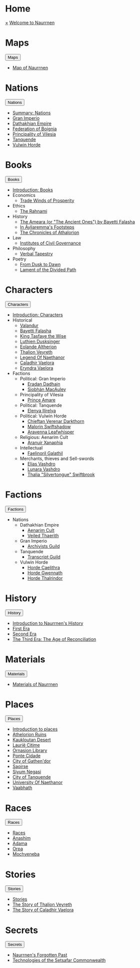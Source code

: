 * Home
:PROPERTIES:
:HTML_HEADLINE_CLASS: absent
:END:
#+HTML:    <a href="javascript:void(0)" class="closebtn" onclick="closeNav()">&times;</a>
#+HTML: <a href="/index.html" class="dropdown-btn">Welcome to Naurrnen</a>
* Maps
:PROPERTIES:
:HTML_HEADLINE_CLASS: absent
:END:
#+HTML: <button class="dropdown-btn" id="Maps">Maps
#+HTML:   <i class="fa fa-caret-down"></i>
#+HTML: </button>
#+HTML: <div class="dropdown-container">
- [[file:maps/index.org::*Map of Naurrnen][Map of Naurrnen]]
#+HTML: </div>
* Nations
:PROPERTIES:
:HTML_HEADLINE_CLASS: absent
:END:
#+HTML: <button class="dropdown-btn" id="Nations">Nations
#+HTML:   <i class="fa fa-caret-down"></i>
#+HTML: </button>
#+HTML: <div class="dropdown-container">
- [[file:nations/index.org][Summary: Nations]]
- [[file:nations/gran-imperio.org][Gran Imperio]]
- [[file:nations/dathakhian-empire.org][Dathakhian Empire]]
- [[file:nations/federation-of-boigna.org::*Federation of Boignia][Federation of Boignia]]
- [[file:nations/principality-of-vilesia.org][Principality of Vilesia]]
- [[file:nations/kingdom-of-tanquende.org][Tanquende]]
- [[file:nations/vulwin-horde.org][Vulwin Horde]]
#+HTML: </div>
* Books
:PROPERTIES:
:HTML_HEADLINE_CLASS: absent
:END:
#+HTML: <button class="dropdown-btn" id="Books">Books
#+HTML:   <i class="fa fa-caret-down"></i>
#+HTML: </button>
#+HTML: <div class="dropdown-container">
- [[file:books/index.org][Introduction: Books]]
- Economics
  - [[file:books/trade-winds-of-prosperity.org][Trade Winds of Prosperity]]
- Ethics
  - [[file:books/the-rahnami.org][The Rahnami]]
- History
  - [[file:books/the-ancient-ones.org][The Ameara (or "The Ancient Ones") by Bayetti Falasha]]
  - [[file:books/in-ayliaremmas-footsteps.org][In Áyliaremma's Footsteps]]
  - [[file:books/the-chronicles-of-athalorion.org][The Chronicles of Athalorion]]
- Law
  - [[file:books/institutes-civil-governance.org][Institutes of Civil Governance]]
- Philosophy
  - [[file:books/verbal-tapestry.org][Verbal Tapestry]]
- Poetry
  - [[file:books/from-dusk-to-dawn.org][From Dusk to Dawn]]
  - [[file:books/lament-of-the-divided-path.org][Lament of the Divided Path]]
#+HTML: </div>
* Characters
:PROPERTIES:
:HTML_HEADLINE_CLASS: absent
:END:
#+HTML: <button class="dropdown-btn" id="Characters">Characters
#+HTML:   <i class="fa fa-caret-down"></i>
#+HTML: </button>
#+HTML: <div class="dropdown-container">
- [[file:characters/index.org][Introduction: Characters]]
- Historical
  - [[file:characters/valandur.org][Valandur]]
  - [[file:characters/bayetti-falasha.org][Bayetti Falasha]]
  - [[file:characters/king-tasfaye.org][King Tasfaye the Wise]]
  - [[file:characters/luthien-dusksinger.org][Luthien Dusksinger]]
  - [[file:characters/eolande-altherion.org][Eolande Altherion]]
  - [[file:characters/thalion-veyreth.org][Thalion Veyreth]]
  - [[file:characters/legend-of-naethanor.org][Legend Of Naethanor]]
  - [[file:characters/caladhir-vaelora.org][Caladhir Vaelora]]
  - [[file:characters/eryndra-vaelora.org][Eryndra Vaelora]]
- Factions
  - Political: Gran Imperio
    - [[file:characters/eradan-dadhain.org][Eradan Dadhain]]
    - [[file:characters/siobhan-macauley.org][Siobhán MacAuley]]
  - Principality of Vilesia
    - [[file:characters/prince-amare.org][Prince Amare]]
  - Political: Tanquende
    - [[file:characters/elenya-ilirelya.org][Elenya Ilírelya]]
  - Political: Vulwin Horde
    - [[file:characters/chieftan-verenar-darkthorn.org][Chieftan Verenar Darkthorn]]
    - [[file:characters/malorin-swiftshadow.org][Malorin Swiftshadow]]
    - [[file:characters/aravenna-leafwhisper.org][Aravenna Leafwhisper]]
  - Religious: Aenarim Cult
    - [[file:characters/aranuir-xanaphia.org][Aranuir Xanaphia]]
  - Intellectual
    - [[file:characters/faelinoril-galathil.org][Faelinoril Galathil]]
  - Merchants, thieves and Sell-swords
    - [[file:characters/elias-vashdro.org][Elias Vashdro]]
    - [[file:characters/lunara-vashdro.org][Lunara Vashdro]]
    - [[file:characters/thalia-swiftbrook.org][Thalia "Silvertongue" Swiftbrook]]

#+HTML: </div>
* Factions
:PROPERTIES:
:HTML_HEADLINE_CLASS: absent
:END:
#+HTML: <button class="dropdown-btn" id="Factions">Factions
#+HTML:   <i class="fa fa-caret-down"></i>
#+HTML: </button>
#+HTML: <div class="dropdown-container">
- Nations
  - Dathakhian Empire
    - [[file:factions/aenarim-cult.org][Aenarim Cult]]
    - [[file:factions/veiled-thaerith.org][Veiled Thaerith]]
  - Gran Imperio
    - [[file:factions/archivists-guild.org][Archivists Guild]]
  - Tanquende
    - [[file:factions/transcript-guild.org][Transcript Guild]]
  - Vulwin Horde
    - [[file:factions/horde-caelithra.org][Horde Caelithra]]
    - [[file:factions/horde-gwennath.org][Horde Gwennath]]
    - [[file:factions/horde-thalrindor.org][Horde Thalrindor]]
#+HTML: </div>
* History
:PROPERTIES:
:HTML_HEADLINE_CLASS: absent
:END:
#+HTML: <button class="dropdown-btn" id="History">History
#+HTML:   <i class="fa fa-caret-down"></i>
#+HTML: </button>
#+HTML: <div class="dropdown-container">
- [[file:history/index.org][Introduction to Naurrnen's History]]
- [[file:history/first-era.org][First Era]]
- [[file:history/second-era.org][Second Era]]
- [[file:history/third-era.org][The Third Era: The Age of Reconciliation]]
#+HTML: </div>
* Materials
:PROPERTIES:
:HTML_HEADLINE_CLASS: absent
:END:
#+HTML: <button class="dropdown-btn" id="Materials">Materials
#+HTML:   <i class="fa fa-caret-down"></i>
#+HTML: </button>
#+HTML: <div class="dropdown-container">
- [[file:materials/index.org][Materials of Naurrnen]]
#+HTML: </div>
* Places
:PROPERTIES:
:HTML_HEADLINE_CLASS: absent
:END:
#+HTML: <button class="dropdown-btn" id="Places">Places
#+HTML:   <i class="fa fa-caret-down"></i>
#+HTML: </button>
#+HTML: <div class="dropdown-container">
- [[file:places/index.org][Introduction to places]]
- [[file:places/athelorion-ruins.org][Athelorion Ruins]]
- [[file:places/kaukloutan-desert.org][Kaukloutan Desert]]
- [[file:places/laurie-citime.org][Laurië Citime]]
- [[file:places/ornasion-library.org][Ornasion Library]]
- [[file:places/ponte-cidade.org][Ponte Cidade]]
- [[file:places/city-of-gathendor.org][City of Gathen'dor]]
- [[file:places/saoirse.org][Saoirse]]
- [[file:places/siyum-negasi.org][Siyum Negasi]]
- [[file:places/city-of-tanquende.org][City of Tanquende]]
- [[file:places/university-of-naethanor.org][University Of Naethanor]]
- [[file:places/vaabhath.org][Vaabhath]]
#+HTML: </div>
* Races
:PROPERTIES:
:HTML_HEADLINE_CLASS: absent
:END:
#+HTML: <button class="dropdown-btn" id="Races">Races
#+HTML:   <i class="fa fa-caret-down"></i>
#+HTML: </button>
#+HTML: <div class="dropdown-container">
- [[file:races/index.org][Races]]
- [[file:races/anashim.org][Anashim]]
- [[file:races/adama.org][Adama]]
- [[file:races/orpa.org][Orpa]]
- [[file:races/mochveneba.org][Mochveneba]]
#+HTML: </div>
* Stories
:PROPERTIES:
:HTML_HEADLINE_CLASS: absent
:END:
#+HTML: <button class="dropdown-btn" id="Stories">Stories
#+HTML:   <i class="fa fa-caret-down"></i>
#+HTML: </button>
#+HTML: <div class="dropdown-container">
- [[file:stories/index.org][Stories]]
- [[file:stories/thalion-veyreth.org::*The Story of Thalion Veyreth][The Story of Thalion Veyreth]]
- [[file:stories/caladhir-vaelora-history.org][The Story of Caladhir Vaelora]]
#+HTML: </div>
* Secrets
:PROPERTIES:
:HTML_HEADLINE_CLASS: absent
:END:
#+HTML: <button class="dropdown-btn" id="Secrets">Secrets
#+HTML:   <i class="fa fa-caret-down"></i>
#+HTML: </button>
#+HTML: <div class="dropdown-container">
- [[file:secrets/index.org][Naurrnen's Forgotten Past]]
- [[file:secrets/technologies.org][Technologies of the Setsafar Commonwealth]]
#+HTML: </div>
